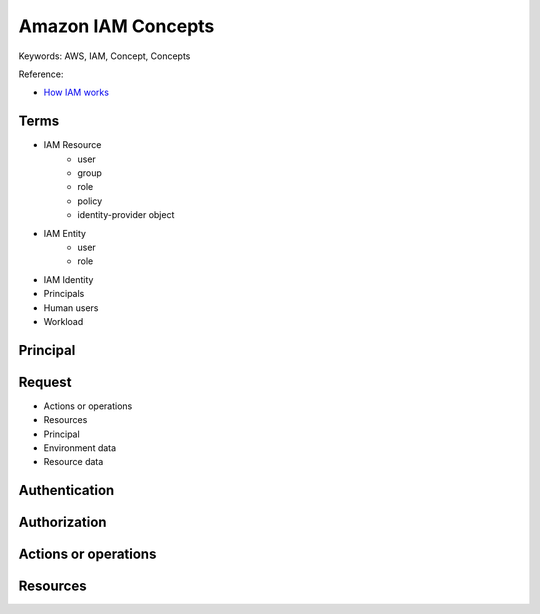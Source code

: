 Amazon IAM Concepts
==============================================================================
Keywords: AWS, IAM, Concept, Concepts

Reference:

- `How IAM works <https://docs.aws.amazon.com/IAM/latest/UserGuide/intro-structure.html#intro-structure-terms>`_


Terms
------------------------------------------------------------------------------
- IAM Resource
    - user
    - group
    - role
    - policy
    - identity-provider object
- IAM Entity
    - user
    - role
- IAM Identity
- Principals
- Human users
- Workload


Principal
------------------------------------------------------------------------------


Request
------------------------------------------------------------------------------
- Actions or operations
- Resources
- Principal
- Environment data
- Resource data


Authentication
------------------------------------------------------------------------------


Authorization
------------------------------------------------------------------------------


Actions or operations
------------------------------------------------------------------------------


Resources
------------------------------------------------------------------------------
